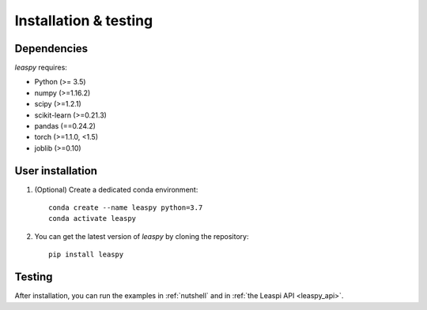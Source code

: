 .. _install:

Installation & testing
**********************

Dependencies
------------

`leaspy` requires:

- Python (>= 3.5)
- numpy (>=1.16.2)
- scipy (>=1.2.1)
- scikit-learn (>=0.21.3)
- pandas (==0.24.2)
- torch (>=1.1.0, <1.5)
- joblib (>=0.10)


User installation
-----------------

1. (Optional) Create a dedicated conda environment::

    conda create --name leaspy python=3.7
    conda activate leaspy


2. You can get the latest version of `leaspy` by cloning the repository::

    pip install leaspy


Testing
-------

After installation, you can run the examples in :ref:`nutshell` and in :ref:`the Leaspi API <leaspy_api>`.


.. Development
.. -----------

